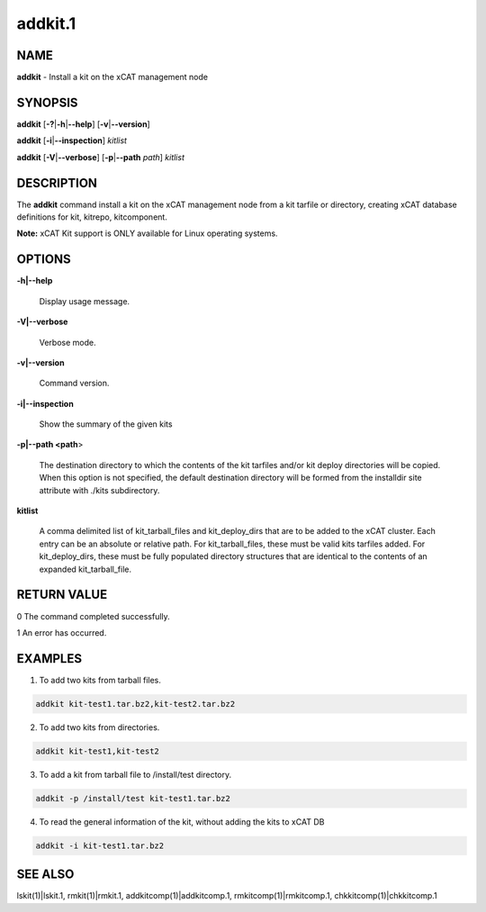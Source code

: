 
########
addkit.1
########

.. highlight:: perl


****
NAME
****


\ **addkit**\  - Install a kit on the xCAT management node


********
SYNOPSIS
********


\ **addkit**\  [\ **-?**\ |\ **-h**\ |\ **--help**\ ] [\ **-v**\ |\ **--version**\ ]

\ **addkit**\  [\ **-i**\ |\ **--inspection**\ ] \ *kitlist*\ 

\ **addkit**\  [\ **-V**\ |\ **--verbose**\ ] [\ **-p**\ |\ **--path**\  \ *path*\ ] \ *kitlist*\ 


***********
DESCRIPTION
***********


The \ **addkit**\  command install a kit on the xCAT management node from a kit tarfile or directory, creating xCAT database definitions for kit, kitrepo, kitcomponent.

\ **Note:**\  xCAT Kit support is ONLY available for Linux operating systems.


*******
OPTIONS
*******



\ **-h|--help**\ 
 
 Display usage message.
 


\ **-V|--verbose**\ 
 
 Verbose mode.
 


\ **-v|--version**\ 
 
 Command version.
 


\ **-i|--inspection**\ 
 
 Show the summary of the given kits
 


\ **-p|--path <path**\ >
 
 The destination directory to which the contents of the kit tarfiles and/or kit deploy directories will be copied.  When this option is not specified, the default destination directory will be formed from the installdir site attribute with ./kits subdirectory.
 


\ **kitlist**\ 
 
 A comma delimited list of kit_tarball_files and kit_deploy_dirs that are to be added to the xCAT cluster.  Each entry can be an absolute or relative path.  For kit_tarball_files, these must be valid kits tarfiles added.  For kit_deploy_dirs, these must be fully populated directory structures that are identical to the contents of an expanded kit_tarball_file.
 



************
RETURN VALUE
************


0  The command completed successfully.

1  An error has occurred.


********
EXAMPLES
********


1. To add two kits from tarball files.


.. code-block:: perl

  addkit kit-test1.tar.bz2,kit-test2.tar.bz2


2. To add two kits from directories.


.. code-block:: perl

  addkit kit-test1,kit-test2


3. To add a kit from tarball file to /install/test directory.


.. code-block:: perl

  addkit -p /install/test kit-test1.tar.bz2


4. To read the general information of the kit, without adding the kits to xCAT DB


.. code-block:: perl

  addkit -i kit-test1.tar.bz2



********
SEE ALSO
********


lskit(1)|lskit.1, rmkit(1)|rmkit.1, addkitcomp(1)|addkitcomp.1, rmkitcomp(1)|rmkitcomp.1, chkkitcomp(1)|chkkitcomp.1

